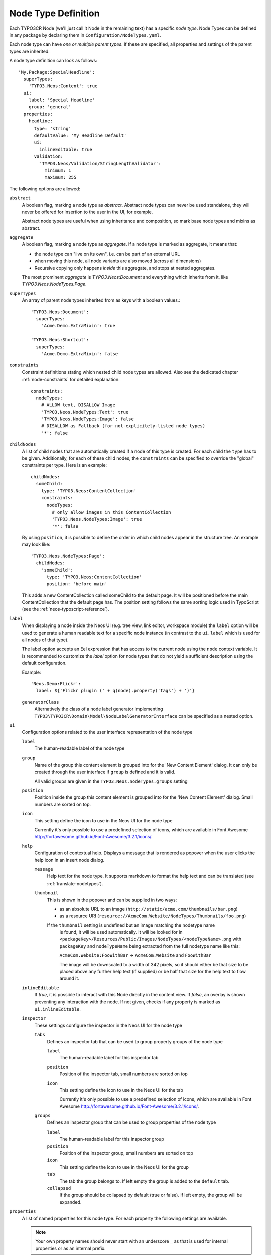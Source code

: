 .. _node-type-definition:

Node Type Definition
====================

Each TYPO3CR Node (we'll just call it Node in the remaining text) has a specific
*node type*. Node Types can be defined in any package by declaring them in
``Configuration/NodeTypes.yaml``.

Each node type can have *one or multiple parent types*. If these are specified,
all properties and settings of the parent types are inherited.

A node type definition can look as follows::

	'My.Package:SpecialHeadline':
	  superTypes:
	    'TYPO3.Neos:Content': true
	  ui:
	    label: 'Special Headline'
	    group: 'general'
	  properties:
	    headline:
	      type: 'string'
	      defaultValue: 'My Headline Default'
	      ui:
	        inlineEditable: true
	      validation:
	        'TYPO3.Neos/Validation/StringLengthValidator':
	          minimum: 1
	          maximum: 255

The following options are allowed:

``abstract``
  A boolean flag, marking a node type as *abstract*. Abstract node types can never be used standalone,
  they will never be offered for insertion to the user in the UI, for example.

  Abstract node types are useful when using inheritance and composition, so mark base node types and
  mixins as abstract.

``aggregate``
  A boolean flag, marking a node type as *aggregate*. If a node type is marked as aggregate, it means that:

  - the node type can "live on its own", i.e. can be part of an external URL
  - when moving this node, all node variants are also moved (across all dimensions)
  - Recursive copying only happens *inside* this aggregate, and stops at nested aggregates.

  The most prominent *aggregate* is `TYPO3.Neos:Document` and everything which inherits from it, like
  `TYPO3.Neos.NodeTypes:Page`.

``superTypes``
  An array of parent node types inherited from as keys with a boolean values.::

    'TYPO3.Neos:Document':
      superTypes:
        'Acme.Demo.ExtraMixin': true

    'TYPO3.Neos:Shortcut':
      superTypes:
        'Acme.Demo.ExtraMixin': false


``constraints``
  Constraint definitions stating which nested child node types are allowed. Also see the dedicated chapter
  :ref:`node-constraints` for detailed explanation::

    constraints:
      nodeTypes:
        # ALLOW text, DISALLOW Image
        'TYPO3.Neos.NodeTypes:Text': true
        'TYPO3.Neos.NodeTypes:Image': false
        # DISALLOW as Fallback (for not-explicitely-listed node types)
        '*': false

``childNodes``
  A list of child nodes that are automatically created if a node of this type is created.
  For each child the ``type`` has to be given. Additionally, for each of these child nodes,
  the ``constraints`` can be specified to override the "global" constraints per type.
  Here is an example::

    childNodes:
      someChild:
        type: 'TYPO3.Neos:ContentCollection'
        constraints:
          nodeTypes:
            # only allow images in this ContentCollection
            'TYPO3.Neos.NodeTypes:Image': true
            '*': false

  By using ``position``, it is possible to define the order in which child nodes appear in the structure tree.
  An example may look like::

    'TYPO3.Neos.NodeTypes:Page':
      childNodes:
        'someChild':
          type: 'TYPO3.Neos:ContentCollection'
          position: 'before main'

  This adds a new ContentCollection called someChild to the default page.
  It will be positioned before the main ContentCollection that the default page has.
  The position setting follows the same sorting logic used in TypoScript
  (see the :ref:`neos-typoscript-reference`).

``label``
  When displaying a node inside the Neos UI (e.g. tree view, link editor, workspace module) the ``label`` option will
  be used to generate a human readable text for a specific node instance (in contrast to the ``ui.label``
  which is used for all nodes of that type).

  The label option accepts an Eel expression that has access to the current node using the ``node`` context variable.
  It is recommended to customize the `label` option for node types that do not yield a sufficient description
  using the default configuration.

  Example::

    'Neos.Demo:Flickr':
      label: ${'Flickr plugin (' + q(node).property('tags') + ')'}

  ``generatorClass``
    Alternatively the class of a node label generator implementing
    ``TYPO3\TYPO3CR\Domain\Model\NodeLabelGeneratorInterface`` can be specified as a nested option.

``ui``
  Configuration options related to the user interface representation of the node type

  ``label``
    The human-readable label of the node type

  ``group``
    Name of the group this content element is grouped into for the 'New Content Element' dialog.
    It can only be created through the user interface if ``group`` is defined and it is valid.

    All valid groups are given in the ``TYPO3.Neos.nodeTypes.groups`` setting

  ``position``
    Position inside the group this content element is grouped into for the 'New Content Element' dialog.
    Small numbers are sorted on top.

  ``icon``
    This setting define the icon to use in the Neos UI for the node type

    Currently it's only possible to use a predefined selection of icons, which
    are available in Font Awesome http://fortawesome.github.io/Font-Awesome/3.2.1/icons/.

  ``help``
    Configuration of contextual help. Displays a message that is rendered as popover
    when the user clicks the help icon in an insert node dialog.

    ``message``
      Help text for the node type. It supports markdown to format the help text and can
      be translated (see :ref:`translate-nodetypes`).

    ``thumbnail``
      This is shown in the popover and can be supplied in two ways:

      - as an absolute URL to an image (``http://static/acme.com/thumbnails/bar.png``)
      - as a resource URI (``resource://AcmeCom.Website/NodeTypes/Thumbnails/foo.png``)

      If the ``thumbnail`` setting is undefined but an image matching the nodetype name
       is found, it will be used automatically. It will be looked for in
       ``<packageKey>/Resources/Public/Images/NodeTypes/<nodeTypeName>.png`` with
       ``packageKey`` and ``nodeTypeName`` being extracted from the full nodetype name
       like this:

       ``AcmeCom.Website:FooWithBar`` -> ``AcmeCom.Website`` and ``FooWithBar``

       The image will be downscaled to a width of 342 pixels, so it should either be that
       size to be placed above any further help text (if supplied) or be half that size for
       the help text to flow around it.

  ``inlineEditable``
    If `true`, it is possible to interact with this Node directly in the content view.
    If `false`, an overlay is shown preventing any interaction with the node.
    If not given, checks if any property is marked as ``ui.inlineEditable``.

  ``inspector``
    These settings configure the inspector in the Neos UI for the node type

    ``tabs``
      Defines an inspector tab that can be used to group property groups of the node type

      ``label``
        The human-readable label for this inspector tab

      ``position``
        Position of the inspector tab, small numbers are sorted on top

      ``icon``
        This setting define the icon to use in the Neos UI for the tab

        Currently it's only possible to use a predefined selection of icons, which
        are available in Font Awesome http://fortawesome.github.io/Font-Awesome/3.2.1/icons/.

    ``groups``
      Defines an inspector group that can be used to group properties of the node type

      ``label``
        The human-readable label for this inspector group

      ``position``
        Position of the inspector group, small numbers are sorted on top

      ``icon``
        This setting define the icon to use in the Neos UI for the group

      ``tab``
        The tab the group belongs to. If left empty the group is added to the ``default`` tab.

      ``collapsed``
        If the group should be collapsed by default (true or false). If left empty, the group will be expanded.

``properties``
  A list of named properties for this node type. For each property the following settings are available.

  .. note:: Your own property names should never start with an underscore ``_`` as that is used for internal
            properties or as an internal prefix.

  ``type``
    Data type of this property. This may be a simple type (like in PHP), a fully qualified PHP class name, or one of
    these three special types: ``DateTime``, ``references``, or ``reference``. Use ``DateTime`` to store dates / time as a
    DateTime object. Use ``reference`` and ``references`` to store references that point to other nodes. ``reference``
    only accepts a single node or node identifier, while ``references`` accepts an array of nodes or node identifiers.

  ``defaultValue``
    Default value of this property. Used at node creation time. Type must match specified 'type'.

  ``ui``
    Configuration options related to the user interface representation of the property

    ``label``
      The human-readable label of the property

    ``help``
      Configuration of contextual help. Displays a message that is rendered as popover
      when the user clicks the help icon in the inspector.

      ``message``
        Help text for this property. It supports markdown to format the help text and can
        be translated (see :ref:`translate-nodetypes`).

    ``reloadIfChanged``
      If `true`, the whole content element needs to be re-rendered on the server side if the value
      changes. This only works for properties which are displayed inside the property inspector,
      i.e. for properties which have a ``group`` set.

    ``reloadPageIfChanged``
      If `true`, the whole page needs to be re-rendered on the server side if the value
      changes. This only works for properties which are displayed inside the property inspector,
      i.e. for properties which have a ``group`` set.

    ``inlineEditable``
      If `true`, this property is inline editable, i.e. edited directly on the page through Aloha.

    ``aloha``
      This section controls the text formatting options the user has available for this property.
      Example::

        aloha:
          'format': # Enable specific formatting options.
            'strong': true
            'b': false
            'em': true
            'i': false
            'u': true
            'sub': true
            'sup': true
            'p': true
            'h1': true
            'h2': true
            'h3': true
            'h4': false
            'h5': false
            'h6': false
            'code': false
            'removeFormat': true
          'table':
            'table': true
          'link':
            'a': true
          'list':
            'ul': true
            'ol': true
          'alignment':
            'left': true
            'center': true
            'right': true
            'justify': true
          'formatlesspaste':
            # Show toggle button for formatless pasting.
            'button': true
            # Whether the formatless pasting should be enable by default.
            'formatlessPasteOption': false
            # If not set the default setting is used: 'a', 'abbr', 'b', 'bdi', 'bdo', 'cite', 'code', 'del', 'dfn',
            # 'em', 'i', 'ins', 'kbd', 'mark', 'q', 'rp', 'rt', 'ruby', 's', 'samp', 'small', 'strong', 'sub', 'sup',
            # 'time', 'u', 'var'
            'strippedElements': ['a']
          'autoparagraph': true # Automatically wrap non-wrapped text blocks in paragraph blocks.

      Example of disabling all formatting options::

        aloha:
          'format': []
          'table': []
          'link': []
          'list': []
          'alignment': []
          'formatlesspaste':
            'button': false
            'formatlessPasteOption': true

    ``inspector``
      These settings configure the inspector in the Neos UI for the property.

      ``group``
        Identifier of the *inspector group* this property is categorized into in the content editing
        user interface. If none is given, the property is not editable through the property inspector
        of the user interface.

        The value here must reference a groups configured in the ``ui.inspector.groups`` element of the
        node type this property belongs to.

      ``position``
        Position inside the inspector group, small numbers are sorted on top.

      ``editor``
        Name of the JavaScript Editor Class which is instantiated to edit this element in the inspector.

      ``editorOptions``
        A set of options for the given editor, see the :ref:`property-editor-reference`.

      ``editorListeners``
        Allows to observe changes of other properties in order to react to them. For details see :ref:`depending-properties`

  ``validation``
    A list of validators to use on the property. Below each validator type any options for the validator
    can be given. See below for more information.

.. tip:: Unset a property by setting the property configuration to null (``~``).

Here is one of the standard Neos node types (slightly shortened)::

	'TYPO3.Neos.NodeTypes:Image':
	  superTypes:
	    'TYPO3.Neos:Content': true
	  ui:
	    label: 'Image'
	    icon: 'icon-picture'
	    inspector:
	      groups:
	        image:
	          label: 'Image'
	          icon: 'icon-image'
	          position: 5
	  properties:
	    image:
	      type: TYPO3\Media\Domain\Model\ImageInterface
	      ui:
	        label: 'Image'
	        reloadIfChanged: true
	        inspector:
	          group: 'image'
	    alignment:
	      type: string
	      defaultValue: ''
	      ui:
	        label: 'Alignment'
	        reloadIfChanged: true
	        inspector:
	          group: 'image'
	          editor: 'TYPO3.Neos/Inspector/Editors/SelectBoxEditor'
	          editorOptions:
	            placeholder: 'Default'
	            values:
	              '':
	                label: ''
	              center:
	                label: 'Center'
	              left:
	                label: 'Left'
	              right:
	                label: 'Right'
	    alternativeText:
	      type: string
	      ui:
	        label: 'Alternative text'
	        reloadIfChanged: true
	        inspector:
	          group: 'image'
	      validation:
	        'TYPO3.Neos/Validation/StringLengthValidator':
	          minimum: 1
	          maximum: 255
	    hasCaption:
	      type: boolean
	      ui:
	        label: 'Enable caption'
	        reloadIfChanged: true
	        inspector:
	          group: 'image'
	    caption:
	      type: string
	      defaultValue: '<p>Enter caption here</p>'
	      ui:
	        inlineEditable: true


